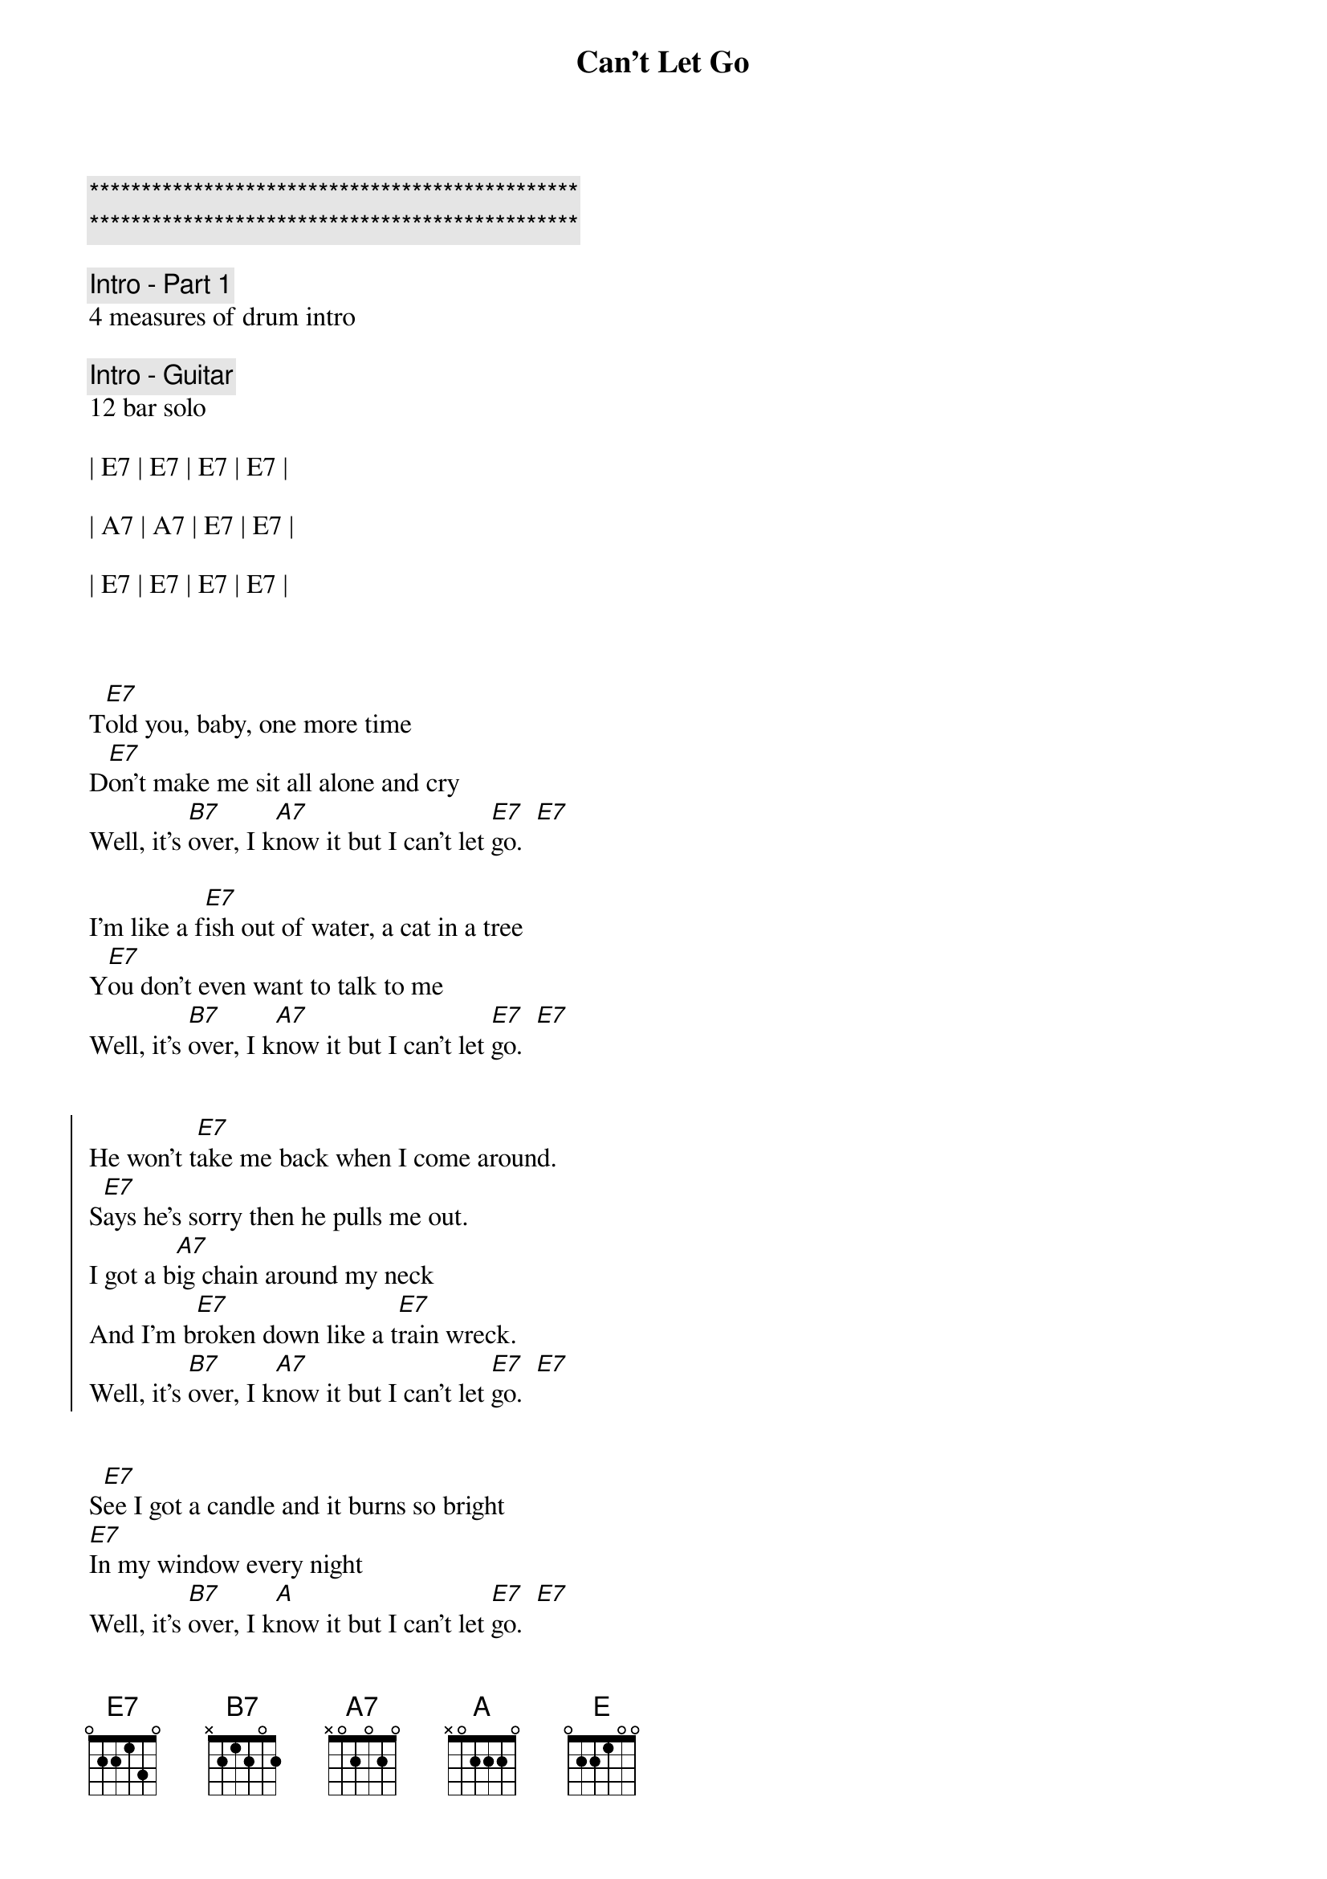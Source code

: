 {title: Can't Let Go}
{artist: Robert Plant & Alison Krauss}
{key: E}
{duration: 2:50}
{tempo: 176}

{c:***********************************************}
{c:***********************************************}

{c: Intro - Part 1}
4 measures of drum intro

{c: Intro - Guitar}
12 bar solo

| E7 | E7 | E7 | E7 |

| A7 | A7 | E7 | E7 |

| E7 | E7 | E7 | E7 |



{start_of_verse}
T[E7]old you, baby, one more time
D[E7]on't make me sit all alone and cry
Well, it's [B7]over, I k[A7]now it but I can't let [E7]go.  [E7]

I'm like a f[E7]ish out of water, a cat in a tree
Y[E7]ou don't even want to talk to me
Well, it's [B7]over, I k[A7]now it but I can't let [E7]go.  [E7]
{end_of_verse}


{start_of_chorus}
He won't t[E7]ake me back when I come around.
S[E7]ays he's sorry then he pulls me out.
I got a b[A7]ig chain around my neck
And I'm b[E7]roken down like a t[E7]rain wreck.
Well, it's [B7]over, I k[A7]now it but I can't let [E7]go.  [E7]
{end_of_chorus}


{start_of_verse}
S[E7]ee I got a candle and it burns so bright
[E7]In my window every night
Well, it's [B7]over, I k[A]now it but I can't let [E7]go.  [E7]

Y[E7]ou don't like to see me standing around
F[E7]eel like I been shot and didn't fall down
Well, it's [B7]over, I k[A7]now it but I can't let [E7]go.  [E7]
{end_of_verse}

{start_of_chorus}
He won't t[E7]ake me back when I come around.
S[E7]ays he's sorry then he pulls me out.
I got a b[A7]ig chain around my neck
And I'm b[E7]roken down like a t[E7]rain wreck.
Well, it's [B7]over, I k[A7]now it but I can't let [E7]go.  [E7]
{end_of_chorus}


{c: Solo}
12 bar blues x2 (do one repeat)

||: | E7 | E7 | E7 | E7 |

| A7 | A7 | E7 | E7 |

| B7 | A7 | E7 | E7 | :||



{start_of_verse}
T[E7]urn off the trouble like you turn off a light
W[E7]ent off and left me, and it j[E7]ust ain't right
Well, it's [B7]over, I k[A7]now it but I can't let [E7]go.  [E7]

Ar[E7]ound every corner, something I see
B[E7]rings me right back how it u[E7]sed to be
Well, it's [B7]over, I k[A7]now it but I can't let [E7]go.  [E7]
{end_of_verse}


{start_of_chorus}
He won't t[E7]ake me back when I come around.
S[E7]ays he's sorry then he pulls me out.
I got a b[A7]ig chain around my neck
And I'm b[E7]roken down like a t[E7]rain wreck.
Well, it's [B7]over, I k[A7]now it but I can't let [E]go.  [E7]
{end_of_chorus}


{start_of_chorus}
He won't t[E7]ake me back when I come around.
S[E7]ays he's sorry then he pulls me out.
I got a b[A7]ig chain around my neck
And I'm b[E7]roken down like a t[E7]rain wreck.
Well, it's [B7]over, I k[A7]now it but I can't let [E7]go.  [E7]
{end_of_chorus} 


{c: Outro}
It's o[B7]ver, I k[A7]now it but I can't let [E7]go.  [E7]
And it's o[B7]ver, I k[A7]now it but I can't let [E7]go.  [E7]


| B7 | A7 | E7 | E7 |

| B7 | A7 | E7 | E7 |
